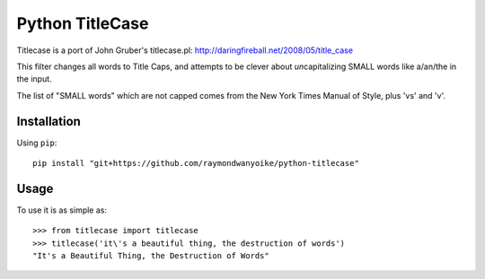 ================
Python TitleCase
================

Titlecase is a port of John Gruber's titlecase.pl:
`http://daringfireball.net/2008/05/title_case <http://daringfireball.net/2008/05/title_case>`_

This filter changes all words to Title Caps, and attempts to be clever about
*un*\capitalizing SMALL words like a/an/the in the input.

The list of "SMALL words" which are not capped comes from the New York Times
Manual of Style, plus 'vs' and 'v'.

Installation
============

Using ``pip``::

    pip install "git+https://github.com/raymondwanyoike/python-titlecase"

Usage
=====

To use it is as simple as::

    >>> from titlecase import titlecase
    >>> titlecase('it\'s a beautiful thing, the destruction of words')
    "It's a Beautiful Thing, the Destruction of Words"
